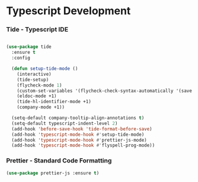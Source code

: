 
* Typescript Development
*** Tide - Typescript IDE
    #+begin_src emacs-lisp

         (use-package tide
           :ensure t
           :config

           (defun setup-tide-mode ()
             (interactive)
             (tide-setup)
             (flycheck-mode 1)
             (custom-set-variables '(flycheck-check-syntax-automatically '(save mode-enabled)))
             (eldoc-mode +1)
             (tide-hl-identifier-mode +1)
             (company-mode +1))

           (setq-default company-tooltip-align-annotations t)
           (setq-default typescript-indent-level 2)
           (add-hook 'before-save-hook 'tide-format-before-save)
           (add-hook 'typescript-mode-hook #'setup-tide-mode)
           (add-hook 'typescript-mode-hook #'prettier-js-mode)
           (add-hook 'typescript-mode-hook #'flyspell-prog-mode))

    #+end_src

*** Prettier - Standard Code Formatting
    #+begin_src emacs-lisp
      (use-package prettier-js :ensure t)

    #+end_src
